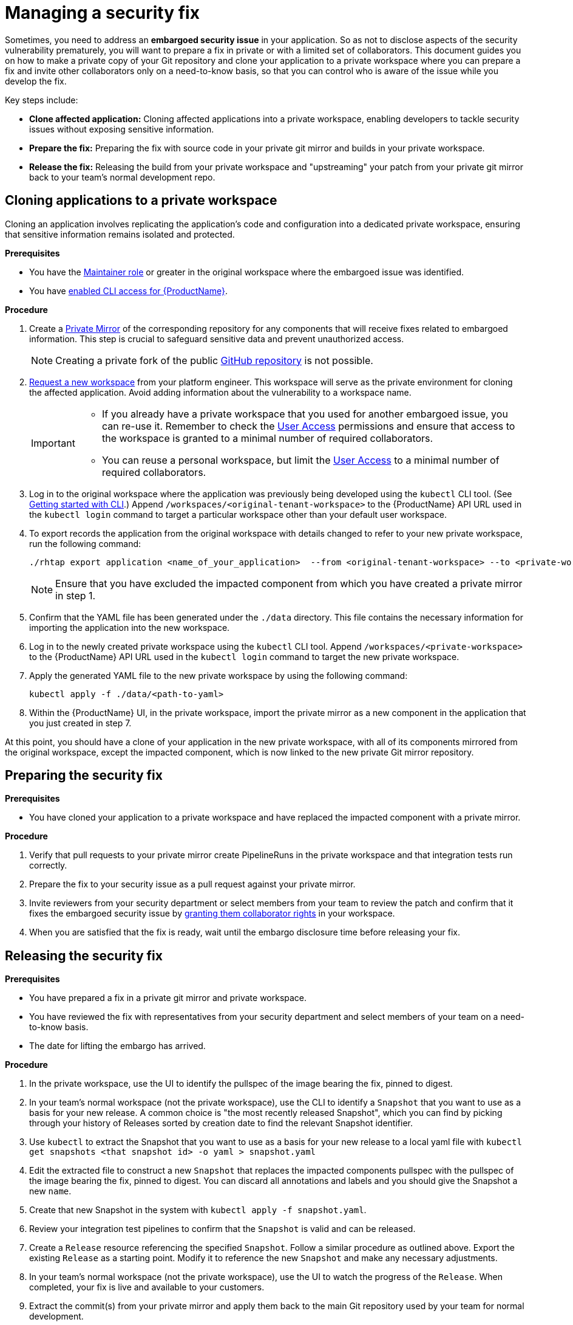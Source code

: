 = Managing a security fix

Sometimes, you need to address an **embargoed security issue** in your application. So as not to disclose aspects of the security vulnerability prematurely, you will want to prepare a fix in private or with a limited set of collaborators. This document guides you on how to make a private copy of your Git repository and clone your application to a private workspace where you can prepare a fix and invite other collaborators only on a need-to-know basis, so that you can control who is aware of the issue while you develop the fix.

Key steps include:

* **Clone affected application:** Cloning affected applications into a private workspace, enabling developers to tackle security issues without exposing sensitive information.
* **Prepare the fix:** Preparing the fix with source code in your private git mirror and builds in your private workspace.
* **Release the fix:** Releasing the build from your private workspace and "upstreaming" your patch from your private git mirror back to your team's normal development repo.

== Cloning applications to a private workspace
Cloning an application involves replicating the application's code and configuration into a dedicated private workspace, ensuring that sensitive information remains isolated and protected.

.**Prerequisites**

* You have the link:https://github.com/konflux-ci/architecture/blob/main/ADR/0011-roles-and-permissions.md[Maintainer role] or greater in the original workspace where the embargoed issue was identified.
// Maintainer role was xref:getting-started/roles_permissions/ Currently no such file in konflux-ci/docs. Add a link if the doc is published.
* You have xref:ROOT:getting-started.adoc#getting-started-with-the-cli[enabled CLI access for {ProductName}].

.**Procedure**

. Create a link:https://docs.github.com/en/repositories/creating-and-managing-repositories/duplicating-a-repository[Private Mirror] of the corresponding repository for any components that will receive fixes related to embargoed information. This step is crucial to safeguard sensitive data and prevent unauthorized access.

+
NOTE: Creating a private fork of the public link:https://docs.github.com/en/repositories/creating-and-managing-repositories/duplicating-a-repository[GitHub repository] is not possible.

. xref:ROOT:getting-started.adoc#for-developers[Request a new workspace] from your platform engineer. This workspace will serve as the private environment for cloning the affected application. Avoid adding information about the vulnerability to a workspace name.

+
[IMPORTANT]
====
* If you already have a private workspace that you used for another embargoed issue, you can re-use it. Remember to check the link:https://console.redhat.com/preview/application-pipeline/access[User Access] permissions and ensure that access to the workspace is granted to a minimal number of required collaborators.

* You can reuse a personal workspace, but limit the link:https://console.redhat.com/preview/application-pipeline/access[User Access] to a minimal number of required collaborators.
====

. Log in to the original workspace where the application was previously being developed using the `kubectl` CLI tool. (See xref:ROOT:getting-started.adoc#getting-started-with-the-cli[Getting started with CLI].) Append `/workspaces/<original-tenant-workspace>` to the {ProductName} API URL used in the `kubectl login` command to target a particular workspace other than your default user workspace.
// Add a link to the KUBECONFIG workflow when it's documented. Either approach is legit, up to a user to choose.
. To export records the application from the original workspace with details changed to refer to your new private workspace, run the following command:

+
[source,bash]
----
./rhtap export application <name_of_your_application>  --from <original-tenant-workspace> --to <private-workspace> --as-prebuilt-images --skip <impacted component git url>
----

+
NOTE: Ensure that you have excluded the impacted component from which you have created a private mirror in step 1.

. Confirm that the YAML file has been generated under the `./data` directory. This file contains the necessary information for importing the application into the new workspace.
. Log in to the newly created private workspace using the `kubectl` CLI tool. Append `/workspaces/<private-workspace>` to the {ProductName} API URL used in the `kubectl login` command to target the new private workspace.
. Apply the generated YAML file to the new private workspace by using the following command:

+
[source,bash]
----
kubectl apply -f ./data/<path-to-yaml>
----

. Within the {ProductName} UI, in the private workspace, import the private mirror as a new component in the application that you just created in step 7.

At this point, you should have a clone of your application in the new private workspace, with all of its components mirrored from the original workspace, except the impacted component, which is now linked to the new private Git mirror repository.

== Preparing the security fix

.**Prerequisites**

* You have cloned your application to a private workspace and have replaced the impacted component with a private mirror.

.**Procedure**

. Verify that pull requests to your private mirror create PipelineRuns in the private workspace and that integration tests run correctly.
. Prepare the fix to your security issue as a pull request against your private mirror.
. Invite reviewers from your security department or select members from your team to review the patch and confirm that it fixes the embargoed security issue by link:https://github.com/konflux-ci/architecture/blob/main/ADR/0011-roles-and-permissions.md[granting them collaborator rights] in your workspace.
//by link:https://redhat-appstudio.github.io/docs.appstudio.io/Documentation/main/getting-started/get-started/#adding-collaborators-to-your-workspace[granting them collaborator rights in your workspace]. Add a link to roles-and-permissions if it's published.
. When you are satisfied that the fix is ready, wait until the embargo disclosure time before releasing your fix.

== Releasing the security fix

.**Prerequisites**

* You have prepared a fix in a private git mirror and private workspace.
* You have reviewed the fix with representatives from your security department and select members of your team on a need-to-know basis.
* The date for lifting the embargo has arrived.

.**Procedure**

. In the private workspace, use the UI to identify the pullspec of the image bearing the fix, pinned to digest.
. In your team's normal workspace (not the private workspace), use the CLI to identify a `Snapshot` that you want to use as a basis for your new release. A common choice is "the most recently released Snapshot", which you can find by picking through your history of Releases sorted by creation date to find the relevant Snapshot identifier.
. Use `kubectl` to extract the Snapshot that you want to use as a basis for your new release to a local yaml file with `kubectl get snapshots <that snapshot id> -o yaml > snapshot.yaml`
. Edit the extracted file to construct a new `Snapshot` that replaces the impacted components pullspec with the pullspec of the image bearing the fix, pinned to digest. You can discard all annotations and labels and you should give the Snapshot a new `name`.
. Create that new Snapshot in the system with `kubectl apply -f snapshot.yaml`.
. Review your integration test pipelines to confirm that the `Snapshot` is valid and can be released.
. Create a `Release` resource referencing the specified `Snapshot`. Follow a similar procedure as outlined above. Export the existing `Release` as a starting point. Modify it to reference the new `Snapshot` and make any necessary adjustments.
. In your team's normal workspace (not the private workspace), use the UI to watch the progress of the `Release`. When completed, your fix is live and available to your customers.
. Extract the commit(s) from your private mirror and apply them back to the main Git repository used by your team for normal development.

IMPORTANT: Ensure to apply the patch(es) from your private mirror to the Git repository that your team normally uses for managing development. Failure to do so results in security regressions in subsequent releases from your team.

NOTE: It is possible that during the time that the issue is under embargo, other changes have been merged in the other components of your application. Those changes are built and integrated in your team's original workspace, but the components in the new private workspace are pinned to old versions of your components. They do not rebuild as new changes are merged. This is due to the `--as-prebuilt-images` flag you passed to the `rhtap export ...` command. In order to ensure that your in-progress change will work with the latest state of your application during development, you may want to periodically re-export the components from your original workspace and re-apply them to your private workspace in order to test that your in-progress change continues to work against the latest revision of the other components.
